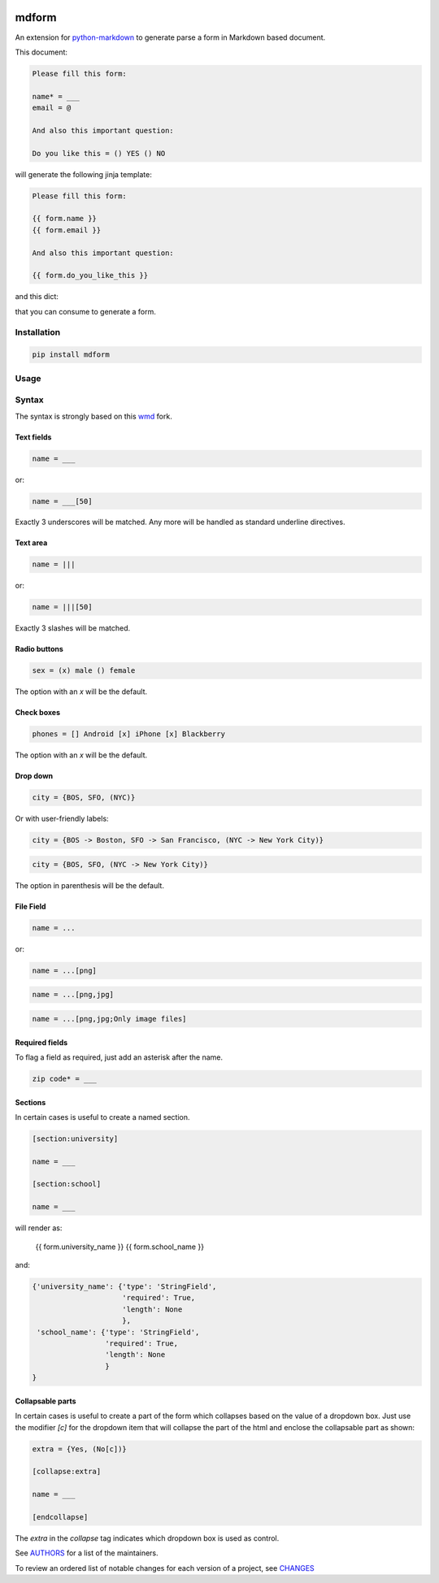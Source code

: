 .. image:: https://img.shields.io/pypi/v/mdform.svg
    :target: https://pypi.python.org/pypi/mdform
    :alt: Latest Version

.. image:: https://img.shields.io/pypi/l/mdform.svg
    :target: https://pypi.python.org/pypi/mdform
    :alt: License

.. image:: https://img.shields.io/pypi/pyversions/mdform.svg
    :target: https://pypi.python.org/pypi/mdform
    :alt: Python Versions

.. image:: https://travis-ci.org/hgrecco/mdform.svg?branch=master
    :target: https://travis-ci.org/hgrecco/mdform
    :alt: CI

.. image:: https://coveralls.io/repos/github/hgrecco/mdform/badge.svg?branch=master
    :target: https://coveralls.io/github/hgrecco/mdform?branch=master
    :alt: Coverage



mdform
======

An extension for `python-markdown`_ to generate parse a form in Markdown
based document.

This document:

.. code-block::

    Please fill this form:

    name* = ___
    email = @

    And also this important question:

    Do you like this = () YES () NO

will generate the following jinja template:

.. code-block::

    Please fill this form:

    {{ form.name }}
    {{ form.email }}

    And also this important question:

    {{ form.do_you_like_this }}


and this dict:

.. code-block::python

    {'name': {'type': 'StringField',
              'required': True,
              'length': None
              },
     'email': {'type': 'EmailField',
               'required': False
              },
     'do_you_like_this': {'type': 'OptionField',
                          'required': False,
                          'items': ('YES', 'NO'),
                          'default': None
                          }
    }

that you can consume to generate a form.

Installation
------------

.. code-block::

    pip install mdform

Usage
-----

.. code-block::python

    >>> import markdown
    >>> md = markdown.Markdown(extensions = ['form'])
    >>> html = md.convert(text)  # this is the jinja template
    >>> form_dict = md.Form      # this is the definition dict



Syntax
------

The syntax is strongly based on this wmd_ fork.

Text fields
~~~~~~~~~~~

.. code-block::

    name = ___

or:

.. code-block::

    name = ___[50]

Exactly 3 underscores will be matched. Any more will be handled as standard underline directives.


Text area
~~~~~~~~~

.. code-block::

    name = |||

or:

.. code-block::

    name = |||[50]

Exactly 3 slashes will be matched.


Radio buttons
~~~~~~~~~~~~~

.. code-block::

    sex = (x) male () female

The option with an `x` will be the default.


Check boxes
~~~~~~~~~~~

.. code-block::

    phones = [] Android [x] iPhone [x] Blackberry

The option with an `x` will be the default.


Drop down
~~~~~~~~~

.. code-block::

    city = {BOS, SFO, (NYC)}

Or with user-friendly labels:

.. code-block::

    city = {BOS -> Boston, SFO -> San Francisco, (NYC -> New York City)}

.. code-block::

    city = {BOS, SFO, (NYC -> New York City)}

The option in parenthesis will be the default.


File Field
~~~~~~~~~~

.. code-block::

    name = ...

or:

.. code-block::

    name = ...[png]


.. code-block::

    name = ...[png,jpg]


.. code-block::

    name = ...[png,jpg;Only image files]


Required fields
~~~~~~~~~~~~~~~

To flag a field as required, just add an asterisk after the name.

.. code-block::

    zip code* = ___


Sections
~~~~~~~~

In certain cases is useful to create a named section.

.. code-block::

    [section:university]

    name = ___

    [section:school]

    name = ___

will render as:

    {{ form.university_name }}
    {{ form.school_name }}

and:

.. code-block::

    {'university_name': {'type': 'StringField',
                         'required': True,
                         'length': None
                         },
     'school_name': {'type': 'StringField',
                     'required': True,
                     'length': None
                     }
    }


Collapsable parts
~~~~~~~~~~~~~~~~~

In certain cases is useful to create a part of the form which collapses based
on the value of a dropdown box. Just use the modifier `[c]` for the dropdown item
that will collapse the part of the html and enclose the collapsable part as
shown:

.. code-block::

    extra = {Yes, (No[c])}

    [collapse:extra]

    name = ___

    [endcollapse]

The `extra` in the `collapse` tag indicates which dropdown box is used as control.


See AUTHORS_ for a list of the maintainers.

To review an ordered list of notable changes for each version of a project,
see CHANGES_


.. _`python-markdown`: https://python-markdown.github.io/
.. _`wmd`: https://github.com/brikis98/wmd
.. _`AUTHORS`: https://github.com/hgrecco/mdform/blob/master/AUTHORS
.. _`CHANGES`: https://github.com/hgrecco/mdform/blob/master/CHANGES